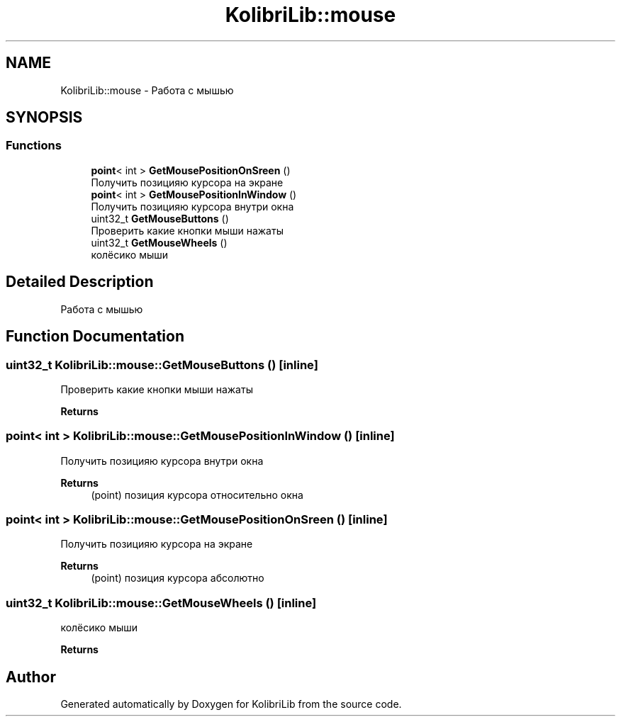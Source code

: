 .TH "KolibriLib::mouse" 3 "KolibriLib" \" -*- nroff -*-
.ad l
.nh
.SH NAME
KolibriLib::mouse \- Работа с мышью  

.SH SYNOPSIS
.br
.PP
.SS "Functions"

.in +1c
.ti -1c
.RI "\fBpoint\fP< int > \fBGetMousePositionOnSreen\fP ()"
.br
.RI "Получить позицияю курсора на экране "
.ti -1c
.RI "\fBpoint\fP< int > \fBGetMousePositionInWindow\fP ()"
.br
.RI "Получить позицияю курсора внутри окна "
.ti -1c
.RI "uint32_t \fBGetMouseButtons\fP ()"
.br
.RI "Проверить какие кнопки мыши нажаты "
.ti -1c
.RI "uint32_t \fBGetMouseWheels\fP ()"
.br
.RI "колёсико мыши "
.in -1c
.SH "Detailed Description"
.PP 
Работа с мышью 
.SH "Function Documentation"
.PP 
.SS "uint32_t KolibriLib::mouse::GetMouseButtons ()\fR [inline]\fP"

.PP
Проверить какие кнопки мыши нажаты 
.PP
\fBReturns\fP
.RS 4

.RE
.PP

.SS "\fBpoint\fP< int > KolibriLib::mouse::GetMousePositionInWindow ()\fR [inline]\fP"

.PP
Получить позицияю курсора внутри окна 
.PP
\fBReturns\fP
.RS 4
(point) позиция курсора относительно окна 
.RE
.PP

.SS "\fBpoint\fP< int > KolibriLib::mouse::GetMousePositionOnSreen ()\fR [inline]\fP"

.PP
Получить позицияю курсора на экране 
.PP
\fBReturns\fP
.RS 4
(point) позиция курсора абсолютно 
.RE
.PP

.SS "uint32_t KolibriLib::mouse::GetMouseWheels ()\fR [inline]\fP"

.PP
колёсико мыши 
.PP
\fBReturns\fP
.RS 4

.RE
.PP

.SH "Author"
.PP 
Generated automatically by Doxygen for KolibriLib from the source code\&.
